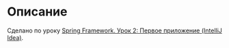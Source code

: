* Описание

Сделано по уроку [[https://www.youtube.com/watch?v=nLCYk1ySY_U][Spring Framework. Урок 2: Первое приложение (IntelliJ Idea)]].
